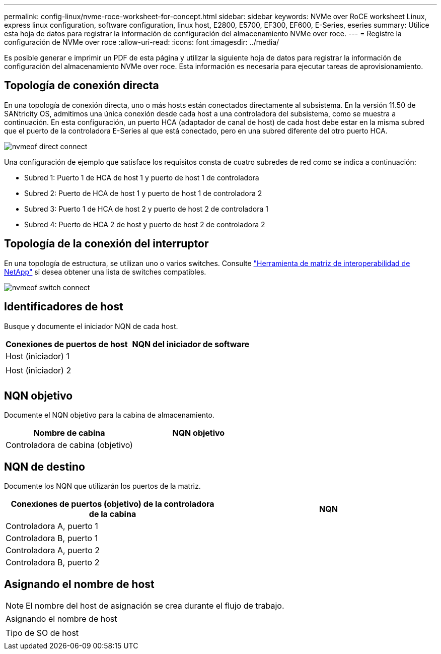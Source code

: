 ---
permalink: config-linux/nvme-roce-worksheet-for-concept.html 
sidebar: sidebar 
keywords: NVMe over RoCE worksheet Linux, express linux configuration, software configuration, linux host, E2800, E5700, EF300, EF600, E-Series, eseries 
summary: Utilice esta hoja de datos para registrar la información de configuración del almacenamiento NVMe over roce. 
---
= Registre la configuración de NVMe over roce
:allow-uri-read: 
:icons: font
:imagesdir: ../media/


[role="lead"]
Es posible generar e imprimir un PDF de esta página y utilizar la siguiente hoja de datos para registrar la información de configuración del almacenamiento NVMe over roce. Esta información es necesaria para ejecutar tareas de aprovisionamiento.



== Topología de conexión directa

En una topología de conexión directa, uno o más hosts están conectados directamente al subsistema. En la versión 11.50 de SANtricity OS, admitimos una única conexión desde cada host a una controladora del subsistema, como se muestra a continuación. En esta configuración, un puerto HCA (adaptador de canal de host) de cada host debe estar en la misma subred que el puerto de la controladora E-Series al que está conectado, pero en una subred diferente del otro puerto HCA.

image::../media/nvmeof_direct_connect.gif[nvmeof direct connect]

Una configuración de ejemplo que satisface los requisitos consta de cuatro subredes de red como se indica a continuación:

* Subred 1: Puerto 1 de HCA de host 1 y puerto de host 1 de controladora
* Subred 2: Puerto de HCA de host 1 y puerto de host 1 de controladora 2
* Subred 3: Puerto 1 de HCA de host 2 y puerto de host 2 de controladora 1
* Subred 4: Puerto de HCA 2 de host y puerto de host 2 de controladora 2




== Topología de la conexión del interruptor

En una topología de estructura, se utilizan uno o varios switches. Consulte https://mysupport.netapp.com/matrix["Herramienta de matriz de interoperabilidad de NetApp"^] si desea obtener una lista de switches compatibles.

image::../media/nvmeof_switch_connect.gif[nvmeof switch connect]



== Identificadores de host

Busque y documente el iniciador NQN de cada host.

|===
| Conexiones de puertos de host | NQN del iniciador de software 


 a| 
Host (iniciador) 1
 a| 



 a| 
 a| 



 a| 
Host (iniciador) 2
 a| 



 a| 
 a| 



 a| 
 a| 

|===


== NQN objetivo

Documente el NQN objetivo para la cabina de almacenamiento.

|===
| Nombre de cabina | NQN objetivo 


 a| 
Controladora de cabina (objetivo)
 a| 

|===


== NQN de destino

Documente los NQN que utilizarán los puertos de la matriz.

|===
| Conexiones de puertos (objetivo) de la controladora de la cabina | NQN 


 a| 
Controladora A, puerto 1
 a| 



 a| 
Controladora B, puerto 1
 a| 



 a| 
Controladora A, puerto 2
 a| 



 a| 
Controladora B, puerto 2
 a| 

|===


== Asignando el nombre de host


NOTE: El nombre del host de asignación se crea durante el flujo de trabajo.

|===


 a| 
Asignando el nombre de host
 a| 



 a| 
Tipo de SO de host
 a| 

|===